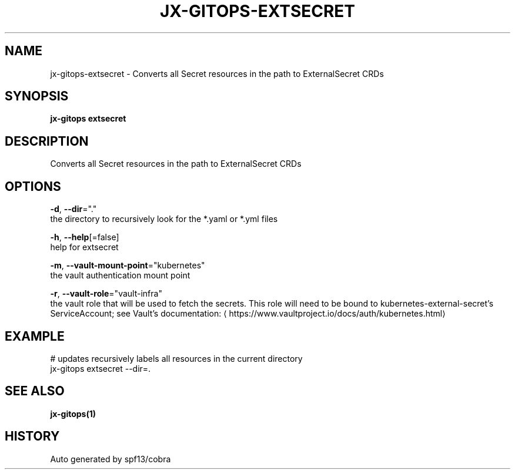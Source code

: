 .TH "JX-GITOPS\-EXTSECRET" "1" "" "Auto generated by spf13/cobra" "" 
.nh
.ad l


.SH NAME
.PP
jx\-gitops\-extsecret \- Converts all Secret resources in the path to ExternalSecret CRDs


.SH SYNOPSIS
.PP
\fBjx\-gitops extsecret\fP


.SH DESCRIPTION
.PP
Converts all Secret resources in the path to ExternalSecret CRDs


.SH OPTIONS
.PP
\fB\-d\fP, \fB\-\-dir\fP="."
    the directory to recursively look for the *.yaml or *.yml files

.PP
\fB\-h\fP, \fB\-\-help\fP[=false]
    help for extsecret

.PP
\fB\-m\fP, \fB\-\-vault\-mount\-point\fP="kubernetes"
    the vault authentication mount point

.PP
\fB\-r\fP, \fB\-\-vault\-role\fP="vault\-infra"
    the vault role that will be used to fetch the secrets. This role will need to be bound to kubernetes\-external\-secret's ServiceAccount; see Vault's documentation: 
\[la]https://www.vaultproject.io/docs/auth/kubernetes.html\[ra]


.SH EXAMPLE
.PP
# updates recursively labels all resources in the current directory
  jx\-gitops extsecret \-\-dir=.


.SH SEE ALSO
.PP
\fBjx\-gitops(1)\fP


.SH HISTORY
.PP
Auto generated by spf13/cobra
